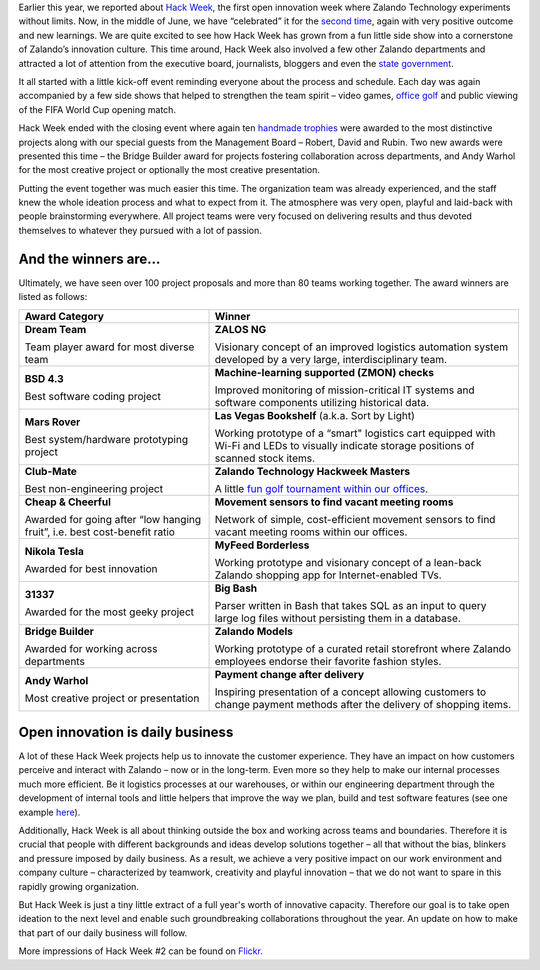 .. title: Zalando Hack Week - A Driving Force in Innovation
.. description: Learn more about how we celebrated Hack Week for the second time, again with very positive outcome and new learnings.
.. slug: zalando-hack-week-2
.. date: 2014-07-02 01:33:37
.. tags: design-thinking, event, hack-week, innovation
.. author: Bastian Gerhard
.. type: text
.. image: hackweek-2014-ceremony.jpg

Earlier this year, we reported about `Hack Week`_, the first open innovation week
where Zalando Technology experiments without limits. Now, in the middle of June,
we have “celebrated” it for the `second time`_, again with very positive outcome
and new learnings. We are quite excited to see how Hack Week has grown from a
fun little side show into a cornerstone of Zalando’s innovation culture. This
time around, Hack Week also involved a few other Zalando departments and
attracted a lot of attention from the executive board, journalists,
bloggers and even the `state government`_.

.. TEASER_END

It all started with a little kick-off event reminding everyone about the process
and schedule. Each day was again accompanied by a few side shows that helped to
strengthen the team spirit – video games, `office golf`_ and public viewing of the
FIFA World Cup opening match.

Hack Week ended with the closing event where again ten `handmade trophies`_ were
awarded to the most distinctive projects along with our special guests from the
Management Board – Robert, David and Rubin. Two new awards were presented this
time – the Bridge Builder award for projects fostering collaboration across
departments, and Andy Warhol for the most creative project or optionally the
most creative presentation.

Putting the event together was much easier this time. The organization team was
already experienced, and the staff knew the whole ideation process and what to
expect from it. The atmosphere was very open, playful and laid-back with people
brainstorming everywhere. All project teams were very focused on delivering
results and thus devoted themselves to whatever they pursued with a lot of
passion.

.. image:: /images/hackweek-2014-awards2.jpg

And the winners are...
----------------------

Ultimately, we have seen over 100 project proposals and more than 80 teams working together. The award winners are listed as follows:

+-----------------------------------------------+----------------------------------------------------------------------------------------------------------------------------------------------------------------------------------------------------------------------------------------------+
| Award Category                                | Winner                                                                                                                                                                                                                                       |
+===============================================+==============================================================================================================================================================================================================================================+
| **Dream Team**                                | **ZALOS NG**                                                                                                                                                                                                                                 |
|                                               |                                                                                                                                                                                                                                              |
| Team player award for most diverse team       | Visionary concept of an improved logistics automation system developed by a very large, interdisciplinary team.                                                                                                                              |
+-----------------------------------------------+----------------------------------------------------------------------------------------------------------------------------------------------------------------------------------------------------------------------------------------------+
| **BSD 4.3**                                   | **Machine-learning supported (ZMON) checks**                                                                                                                                                                                                 |
|                                               |                                                                                                                                                                                                                                              |
| Best software coding project                  | Improved monitoring of mission-critical IT systems and software components utilizing historical data.                                                                                                                                        |
+-----------------------------------------------+----------------------------------------------------------------------------------------------------------------------------------------------------------------------------------------------------------------------------------------------+
| **Mars Rover**                                | **Las Vegas Bookshelf** (a.k.a. Sort by Light)                                                                                                                                                                                               |
|                                               |                                                                                                                                                                                                                                              |
| Best system/hardware prototyping project      | Working prototype of a “smart" logistics cart equipped with Wi-Fi and LEDs to visually indicate storage positions of scanned stock items.                                                                                                    |
+-----------------------------------------------+----------------------------------------------------------------------------------------------------------------------------------------------------------------------------------------------------------------------------------------------+
| **Club-Mate**                                 | **Zalando Technology Hackweek Masters**                                                                                                                                                                                                      |
|                                               |                                                                                                                                                                                                                                              |
| Best non-engineering project                  | A little `fun golf tournament within our offices`_.                                                                                                                                                                                          |
+-----------------------------------------------+----------------------------------------------------------------------------------------------------------------------------------------------------------------------------------------------------------------------------------------------+
| **Cheap & Cheerful**                          | **Movement sensors to find vacant meeting rooms**                                                                                                                                                                                            |
|                                               |                                                                                                                                                                                                                                              |
| Awarded for going after “low hanging fruit”,  | Network of simple, cost-efficient movement sensors to find vacant meeting rooms within our offices.                                                                                                                                          |
| i.e. best cost-benefit ratio                  |                                                                                                                                                                                                                                              |
+-----------------------------------------------+----------------------------------------------------------------------------------------------------------------------------------------------------------------------------------------------------------------------------------------------+
| **Nikola Tesla**                              | **MyFeed Borderless**                                                                                                                                                                                                                        |
|                                               |                                                                                                                                                                                                                                              |
| Awarded for best innovation                   | Working prototype and visionary concept of a lean-back Zalando shopping app for Internet-enabled TVs.                                                                                                                                        |
+-----------------------------------------------+----------------------------------------------------------------------------------------------------------------------------------------------------------------------------------------------------------------------------------------------+
| **31337**                                     | **Big Bash**                                                                                                                                                                                                                                 |
|                                               |                                                                                                                                                                                                                                              |
| Awarded for the most geeky project            | Parser written in Bash that takes SQL as an input to query large log files without persisting them in a database.                                                                                                                            |
+-----------------------------------------------+----------------------------------------------------------------------------------------------------------------------------------------------------------------------------------------------------------------------------------------------+
| **Bridge Builder**                            | **Zalando Models**                                                                                                                                                                                                                           |
|                                               |                                                                                                                                                                                                                                              |
| Awarded for working across departments        | Working prototype of a curated retail storefront where Zalando employees endorse their favorite fashion styles.                                                                                                                              |
+-----------------------------------------------+----------------------------------------------------------------------------------------------------------------------------------------------------------------------------------------------------------------------------------------------+
| **Andy Warhol**                               | **Payment change after delivery**                                                                                                                                                                                                            |
|                                               |                                                                                                                                                                                                                                              |
| Most creative project or presentation         | Inspiring presentation of a concept allowing customers to change payment methods after the delivery of shopping items.                                                                                                                       |
+-----------------------------------------------+----------------------------------------------------------------------------------------------------------------------------------------------------------------------------------------------------------------------------------------------+

.. image:: /images/hackweek-2014-crowd.jpg

Open innovation is daily business
---------------------------------

A lot of these Hack Week projects help us to innovate the customer experience.
They have an impact on how customers perceive and interact with Zalando – now or
in the long-term. Even more so they help to make our internal processes much
more efficient. Be it logistics processes at our warehouses, or within our
engineering department through the development of internal tools and little
helpers that improve the way we plan, build and test software features (see one example `here`_).

Additionally, Hack Week is all about thinking outside the box and working across
teams and boundaries. Therefore it is crucial that people with different
backgrounds and ideas develop solutions together – all that without the bias,
blinkers and pressure imposed by daily business. As a result, we achieve a very
positive impact on our work environment and company culture – characterized by
teamwork, creativity and playful innovation – that we do not want to spare in
this rapidly growing organization.

But Hack Week is just a tiny little extract of a full year's worth of innovative
capacity. Therefore our goal is to take open ideation to the next level and
enable such groundbreaking collaborations throughout the year. An update on how
to make that part of our daily business will follow.

.. image:: /images/hackweek-2014-prototype.jpg

More impressions of Hack Week #2 can be found on Flickr_.

.. _`Hack Week`: http://tech.zalando.com/posts/zalando-hack-week.html
.. _`second time`: http://tech.zalando.com/posts/hackweek-2014.html
.. _`state government`: http://tech.zalando.com/posts/berlins-senator-for-economics-technology-and-research-visits-zalando-tech-hq.html
.. _`office golf`: http://tech.zalando.com/posts/technology-hackweek-masters-office-golf.html
.. _`fun golf tournament within our offices`: http://tech.zalando.com/posts/technology-hackweek-masters-office-golf.html
.. _`handmade trophies`: http://tech.zalando.com/posts/grand-prix-de-la-hack-week.html
.. _`here`: http://tech.zalando.com/posts/hacked-cucumber-with-spices.html
.. _Flickr: http://www.flickr.com/photos/zalandotech/

